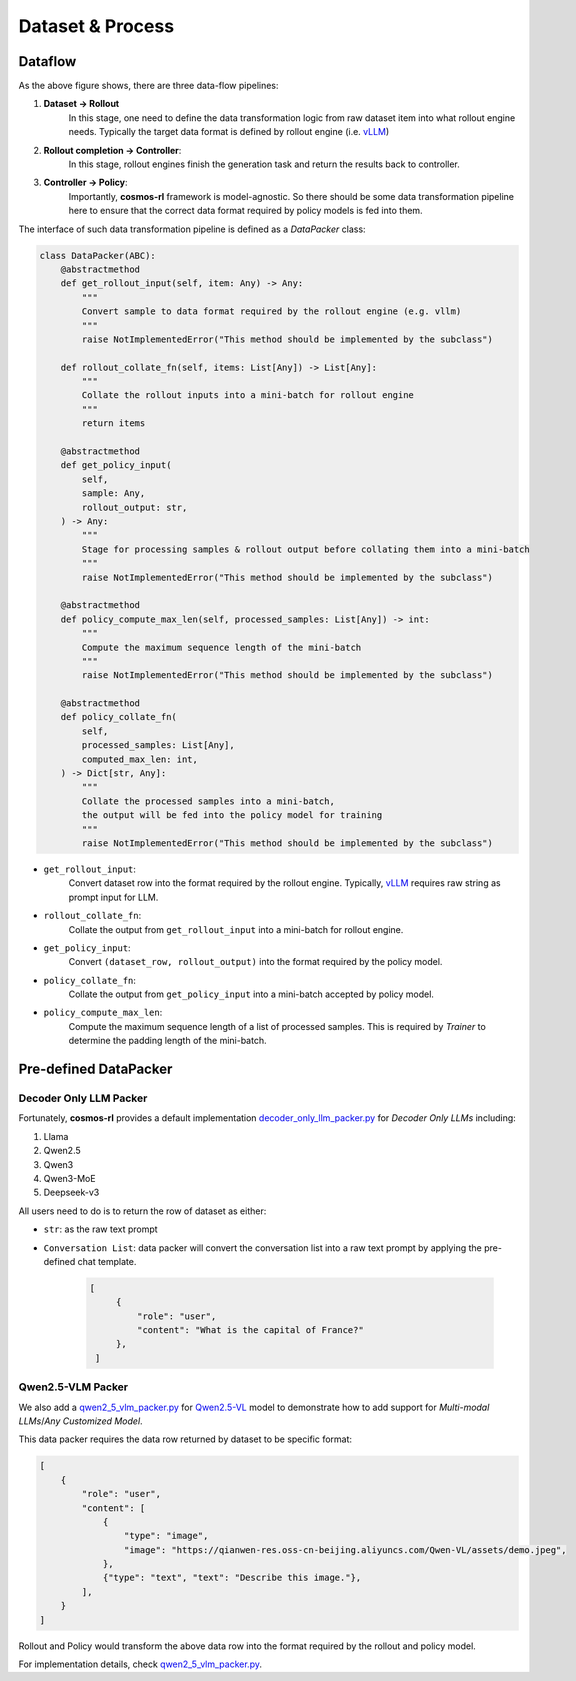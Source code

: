 Dataset & Process
==========================

Dataflow
---------

.. image:: /assets/data_flow.png

As the above figure shows, there are three data-flow pipelines:

#. **Dataset -> Rollout**
    In this stage, one need to define the data transformation logic from raw dataset item into what rollout engine needs. Typically the target data format is defined by rollout engine (i.e. `vLLM <https://github.com/vllm-project/vllm>`_)
#. **Rollout completion -> Controller**:
    In this stage, rollout engines finish the generation task and return the results back to controller.
#. **Controller -> Policy**:
    Importantly, **cosmos-rl** framework is model-agnostic. So there should be some data transformation pipeline here to ensure that the correct data format required by policy models is fed into them.

The interface of such data transformation pipeline is defined as a `DataPacker` class:

.. code-block:: python

    class DataPacker(ABC):
        @abstractmethod
        def get_rollout_input(self, item: Any) -> Any:
            """
            Convert sample to data format required by the rollout engine (e.g. vllm)
            """
            raise NotImplementedError("This method should be implemented by the subclass")

        def rollout_collate_fn(self, items: List[Any]) -> List[Any]:
            """
            Collate the rollout inputs into a mini-batch for rollout engine
            """
            return items

        @abstractmethod
        def get_policy_input(
            self,
            sample: Any,
            rollout_output: str,
        ) -> Any:
            """
            Stage for processing samples & rollout output before collating them into a mini-batch
            """
            raise NotImplementedError("This method should be implemented by the subclass")

        @abstractmethod
        def policy_compute_max_len(self, processed_samples: List[Any]) -> int:
            """
            Compute the maximum sequence length of the mini-batch
            """
            raise NotImplementedError("This method should be implemented by the subclass")

        @abstractmethod
        def policy_collate_fn(
            self,
            processed_samples: List[Any],
            computed_max_len: int,
        ) -> Dict[str, Any]:
            """
            Collate the processed samples into a mini-batch,
            the output will be fed into the policy model for training
            """
            raise NotImplementedError("This method should be implemented by the subclass")

- ``get_rollout_input``:
    Convert dataset row into the format required by the rollout engine. Typically, `vLLM <https://github.com/vllm-project/vllm>`_ requires raw string as prompt input for LLM.

- ``rollout_collate_fn``:
    Collate the output from ``get_rollout_input`` into a mini-batch for rollout engine.

- ``get_policy_input``:
    Convert ``(dataset_row, rollout_output)`` into the format required by the policy model.

- ``policy_collate_fn``:
    Collate the output from ``get_policy_input`` into a mini-batch accepted by policy model.

- ``policy_compute_max_len``:
    Compute the maximum sequence length of a list of processed samples. This is required by `Trainer` to determine the padding length of the mini-batch.

Pre-defined DataPacker
-----------------------

Decoder Only LLM Packer
::::::::::::::::::::::::

Fortunately, **cosmos-rl** provides a default implementation `decoder_only_llm_packer.py <#>`_ for `Decoder Only LLMs` including:

#. Llama
#. Qwen2.5
#. Qwen3
#. Qwen3-MoE
#. Deepseek-v3

All users need to do is to return the row of dataset as either:

- ``str``: as the raw text prompt
- ``Conversation List``: data packer will convert the conversation list into a raw text prompt by applying the pre-defined chat template.

    .. code-block:: python
       
       [
            {
                "role": "user",
                "content": "What is the capital of France?"
            },
        ]


Qwen2.5-VLM Packer
::::::::::::::::::::::::

We also add a `qwen2_5_vlm_packer.py <#>`_ for `Qwen2.5-VL <https://github.com/QwenLM/Qwen2.5-VL>`_ model to demonstrate how to add support for `Multi-modal LLMs`/`Any Customized Model`.

This data packer requires the data row returned by dataset to be specific format:

.. code-block:: python
       
    [
        {
            "role": "user",
            "content": [
                {
                    "type": "image",
                    "image": "https://qianwen-res.oss-cn-beijing.aliyuncs.com/Qwen-VL/assets/demo.jpeg",
                },
                {"type": "text", "text": "Describe this image."},
            ],
        }
    ]

Rollout and Policy would transform the above data row into the format required by the rollout and policy model.

For implementation details, check `qwen2_5_vlm_packer.py <#>`_. 
